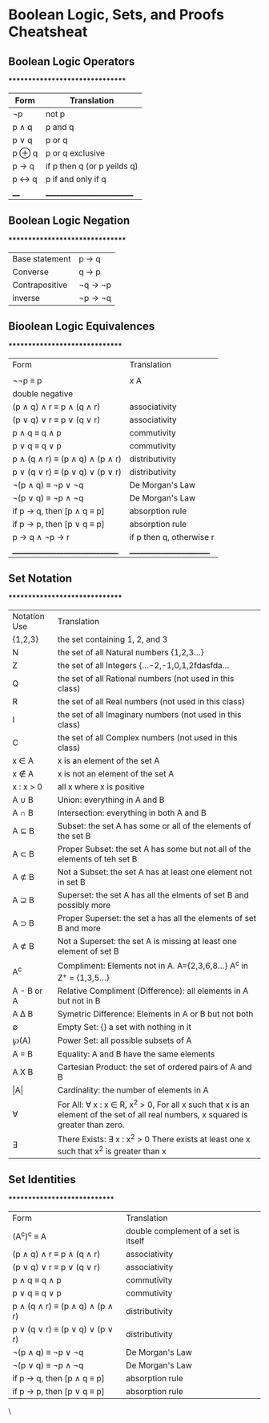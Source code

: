 * Boolean Logic, Sets, and Proofs Cheatsheat

** Boolean Logic Operators
********************************
| Form  | Translation                 |
|-------+-----------------------------|
| \not{}p    | not p                       |
| p \land{} q | p and q                     |
| p \lor{} q | p or q                      |
| p \oplus q | p or q exclusive            |
| p \rightarrow q | if p then q (or p yeilds q) |
| p \leftrightarrow q | p if and only if q          |
| ____  | __________________________  |


** Boolean Logic Negation
********************************
| Base statement | p \rightarrow q   |
| Converse       | q \rightarrow p   |
| Contrapositive | \not{}q \rightarrow \not{}p |
| inverse        | \not{}p \rightarrow \not{}q |



** Bioolean Logic Equivalences
*******************************
| Form                            | Translation              |
|                                 |                          |
| \not{}\not{}p \equiv p                   | x \ai A        | x is an element of the set A                                                                                                      |
      | double negative          |
| (p \land q) \land r \equiv p \land (q \land r)       | associativity            |
| (p \lor q) \lor r \equiv p \lor (q \lor r)       | associativity            |
| p \land q \equiv q \land p                   | commutivity              |
| p \lor q \equiv q \lor p                   | commutivity              |
| p \land (q \land r) \equiv (p \land q) \land (p \land r) | distributivity           |
| p \lor (q \lor r) \equiv (p \lor q) \lor (p \lor r) | distributivity           |
| \not{}(p \land q) \equiv \not{}p \lor \not{}q              | De Morgan's Law          |
| \not{}(p \lor q) \equiv \not{}p \land \not{}q              | De Morgan's Law          |
| if p \rightarrow q, then [p \land q \equiv p]      | absorption rule          |
| if p \rightarrow p, then [p \lor q \equiv p]      | absorption rule          |
| p \rightarrow q \land \not{}p \rightarrow r                  | if p then q, otherwise r |
| _______________________________ | ________________________ |

** Set Notation
*******************************
| Notation Use | Translation                                                                                                                       |
| {1,2,3}      | the set containing 1, 2, and 3                                                                                                    |
| N            | the set of all Natural numbers {1,2,3...}                                                                                         |
| Z            | the set of all Integers {...-2,-1,0,1,2fdasfda...                                                                                 |
| Q            | the set of all Rational numbers (not used in this class)                                                                          |
| R            | the set of all Real numbers (not used in this class)                                                                              |
| I            | the set of all Imaginary numbers (not used in this class)                                                                         |
| C            | the set of all Complex numbers (not used in this class)                                                                           |
| x \in A        | x is an element of the set A                                                                                                      |
| x \notin A        | x is not an element of the set A                                                                                                  |
| x : x > 0    | all x where x is positive                                                                                                         |
| A \cup B        | Union: everything in A and B                                                                                                      |
| A \cap B        | Intersection: everything in both A and B                                                                                          |
| A \sube B        | Subset: the set A has some or all of the elements of the set B                                                                    |
| A \sub B        | Proper Subset: the set A has some but not all of the elements of teh set B                                                        |
| A \nsub B        | Not a Subset: the set A has at least one element not in set B                                                                     |
| A \supe B        | Superset: the set A has all the elments of set B and possibly more                                                                |
| A \sup B       | Proper Superset: the set a has all the elements of set B and more                                                                 |
| A \nsub B        | Not a Superset: the set A is missing at least one element of set B                                                                |
| A^c           | Compliment: Elements not in A. A={2,3,6,8...} A^c in Z^{+} = {1,3,5...}                                                              |
| A - B or A\B | Relative Compliment (Difference): all elements in A but not in B                                                                  |
| A \Delta B        | Symetric Difference: Elements in A or B but not both                                                                              |
| \empty            | Empty Set: {} a set with nothing in it                                                                                            |
| \weierp(A)         | Power Set: all possible subsets of A                                                                                              |
| A = B        | Equality: A and B have the same elements                                                                                          |
| A X B        | Cartesian Product: the set of ordered pairs of A and B                                                                            |
| \vert{}A\vert          | Cardinality: the number of elements in A                                                                                          |
| \forall            | For All: \forall x : x \in R, x^2 > 0, For all x such that x is an element of the set of all real numbers, x squared is greater than zero. |
| \exists            | There Exists: \exists x : x^2 > 0 There exists at least one x such that x^2 is greater than x                                             |


** Set Identities
*****************************
| Form                            | Translation                          |
| (A^c)^c \equiv A                       | double complement of a set is itself |
| (p \land q) \land r \equiv p \land (q \land r)       | associativity                        |
| (p \lor q) \lor r \equiv p \lor (q \lor r)       | associativity                        |
| p \land q \equiv q \land p                   | commutivity                          |
| p \lor q \equiv q \lor p                   | commutivity                          |
| p \land (q \land r) \equiv (p \land q) \land (p \land r) | distributivity                       |
| p \lor (q \lor r) \equiv (p \lor q) \lor (p \lor r) | distributivity                       |
| \not{}(p \land q) \equiv \not{}p \lor \not{}q              | De Morgan's Law                      |
| \not{}(p \lor q) \equiv \not{}p \land \not{}q              | De Morgan's Law                      |
| if p \rightarrow q, then [p \land q \equiv p]      | absorption rule                      |
| if p \rightarrow p, then [p \lor q \equiv p]      | absorption rule                      |
\
